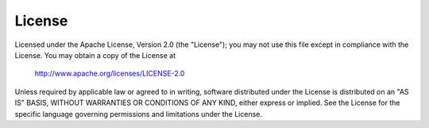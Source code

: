 *********
License
*********

Licensed under the Apache License, Version 2.0 (the "License");                
you may not use this file except in compliance with the License.               
You may obtain a copy of the License at                                        
                                                                                
      http://www.apache.org/licenses/LICENSE-2.0                                
                                                                                
Unless required by applicable law or agreed to in writing, software            
distributed under the License is distributed on an "AS IS" BASIS,              
WITHOUT WARRANTIES OR CONDITIONS OF ANY KIND, either express or implied.       
See the License for the specific language governing permissions and            
limitations under the License.                                                 
